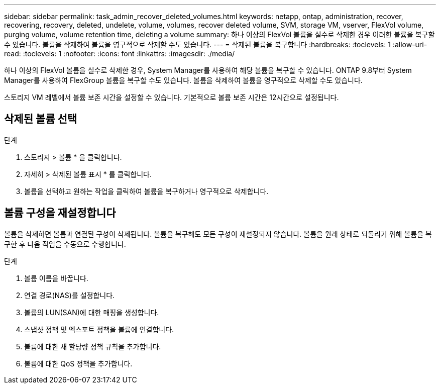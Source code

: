 ---
sidebar: sidebar 
permalink: task_admin_recover_deleted_volumes.html 
keywords: netapp, ontap, administration, recover, recovering, recovery, deleted, undelete, volume, volumes, recover deleted volume, SVM, storage VM, vserver, FlexVol volume, purging volume, volume retention time, deleting a volume 
summary: 하나 이상의 FlexVol 볼륨을 실수로 삭제한 경우 이러한 볼륨을 복구할 수 있습니다. 볼륨을 삭제하여 볼륨을 영구적으로 삭제할 수도 있습니다. 
---
= 삭제된 볼륨을 복구합니다
:hardbreaks:
:toclevels: 1
:allow-uri-read: 
:toclevels: 1
:nofooter: 
:icons: font
:linkattrs: 
:imagesdir: ./media/


[role="lead"]
하나 이상의 FlexVol 볼륨을 실수로 삭제한 경우, System Manager를 사용하여 해당 볼륨을 복구할 수 있습니다. ONTAP 9.8부터 System Manager를 사용하여 FlexGroup 볼륨을 복구할 수도 있습니다. 볼륨을 삭제하여 볼륨을 영구적으로 삭제할 수도 있습니다.

스토리지 VM 레벨에서 볼륨 보존 시간을 설정할 수 있습니다. 기본적으로 볼륨 보존 시간은 12시간으로 설정됩니다.



== 삭제된 볼륨 선택

.단계
. 스토리지 > 볼륨 * 을 클릭합니다.
. 자세히 > 삭제된 볼륨 표시 * 를 클릭합니다.
. 볼륨을 선택하고 원하는 작업을 클릭하여 볼륨을 복구하거나 영구적으로 삭제합니다.




== 볼륨 구성을 재설정합니다

볼륨을 삭제하면 볼륨과 연결된 구성이 삭제됩니다. 볼륨을 복구해도 모든 구성이 재설정되지 않습니다. 볼륨을 원래 상태로 되돌리기 위해 볼륨을 복구한 후 다음 작업을 수동으로 수행합니다.

.단계
. 볼륨 이름을 바꿉니다.
. 연결 경로(NAS)를 설정합니다.
. 볼륨의 LUN(SAN)에 대한 매핑을 생성합니다.
. 스냅샷 정책 및 엑스포트 정책을 볼륨에 연결합니다.
. 볼륨에 대한 새 할당량 정책 규칙을 추가합니다.
. 볼륨에 대한 QoS 정책을 추가합니다.

